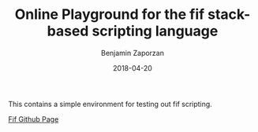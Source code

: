 #+TITLE: Online Playground for the fif stack-based scripting language
#+AUTHOR: Benjamin Zaporzan
#+DATE: 2018-04-20
#+EMAIL: benzaporzan@gmail.com
#+LANGUAGE: en
#+OPTIONS: H:2 num:t toc:t \n:nil ::t |:t ^:t f:t tex:t

This contains a simple environment for testing out fif scripting.

[[http://github.com/benzap/fif][Fif Github Page]]
